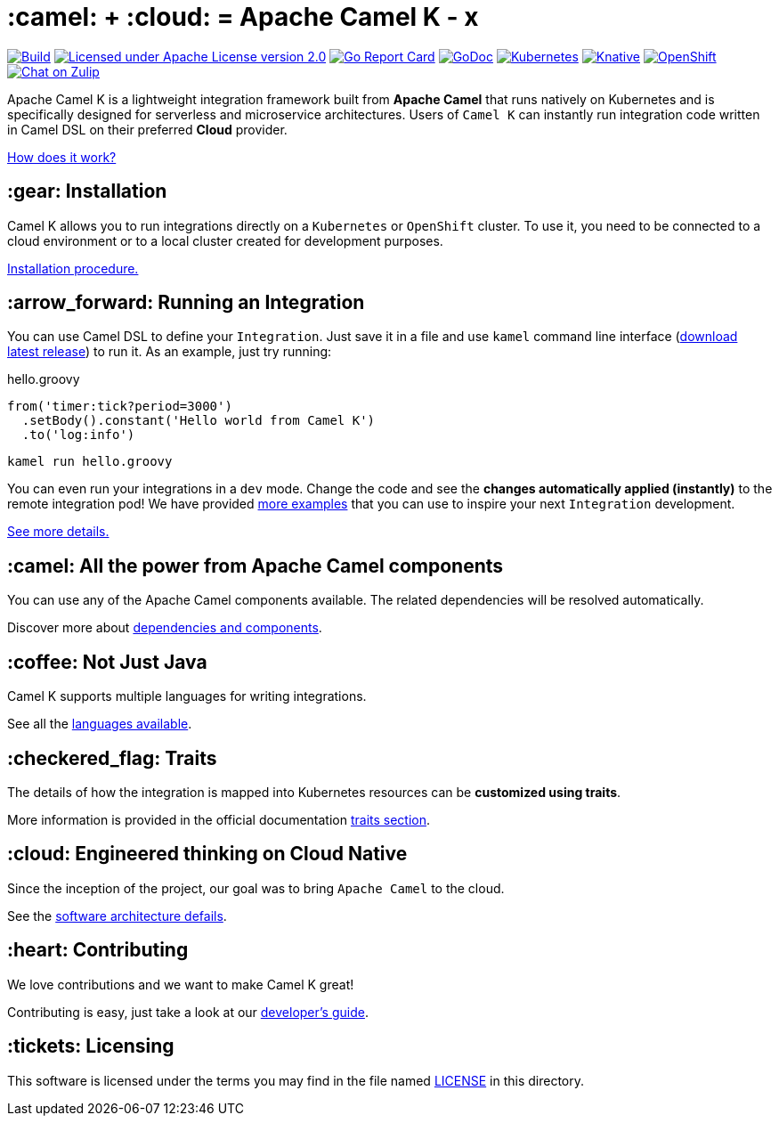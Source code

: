 :toc: macro
:toclevels: 3

= :camel: + :cloud: = Apache Camel K - x

image:https://github.com/apache/camel-k/workflows/build/badge.svg["Build", link="https://github.com/apache/camel-k/actions/workflows/build.yml"]
image:https://img.shields.io/github/license/openshift/origin.svg?maxAge=2592000["Licensed under Apache License version 2.0", link="https://www.apache.org/licenses/LICENSE-2.0"]
image:https://goreportcard.com/badge/github.com/apache/camel-k["Go Report Card", link="https://goreportcard.com/report/github.com/apache/camel-k"]
image:https://godoc.org/github.com/apache/camel-k?status.svg["GoDoc", link="https://godoc.org/github.com/apache/camel-k"]
image:https://github.com/apache/camel-k/workflows/kubernetes/badge.svg["Kubernetes", link="https://github.com/apache/camel-k/actions/workflows/kubernetes.yml"]
image:https://github.com/apache/camel-k/workflows/knative/badge.svg["Knative", link="https://github.com/apache/camel-k/actions/workflows/knative.yml"]
image:https://github.com/apache/camel-k/actions/workflows/openshift.yml/badge.svg["OpenShift", link="https://github.com/apache/camel-k/actions/workflows/openshift.yml"]
image:https://img.shields.io/badge/zulip-join_chat-brightgreen.svg["Chat on Zulip", link="https://camel.zulipchat.com"]

Apache Camel K is a lightweight integration framework built from **Apache Camel** that runs natively on Kubernetes and is specifically designed for serverless and microservice architectures. Users of `Camel K` can instantly run integration code written in Camel DSL on their preferred **Cloud** provider.

https://camel.apache.org/camel-k/latest/[How does it work?]

== :gear: Installation

Camel K allows you to run integrations directly on a `Kubernetes` or `OpenShift` cluster. To use it, you need to be connected to a cloud environment or to a local cluster created for development purposes.

https://camel.apache.org/camel-k/latest/installation/installation.html[Installation procedure.]

== :arrow_forward: Running an Integration

You can use Camel DSL to define your `Integration`. Just save it in a file and use `kamel` command line interface (https://github.com/apache/camel-k/releases/latest[download latest release]) to run it. As an example, just try running:

[source,groovy]
.hello.groovy
----
from('timer:tick?period=3000')
  .setBody().constant('Hello world from Camel K')
  .to('log:info')
----
----
kamel run hello.groovy
----

You can even run your integrations in a `dev` mode. Change the code and see the **changes automatically applied (instantly)** to the remote integration pod! We have provided link:/examples[more examples] that you can use to inspire your next `Integration` development.

https://camel.apache.org/camel-k/latest/running/running.html[See more details.]

== :camel: All the power from Apache Camel components

You can use any of the Apache Camel components available. The related dependencies will be resolved automatically.

Discover more about https://camel.apache.org/camel-k/latest/configuration/dependencies.html[dependencies and components].

== :coffee: Not Just Java

Camel K supports multiple languages for writing integrations.

See all the https://camel.apache.org/camel-k/latest/languages/languages.html[languages available].

== :checkered_flag: Traits

The details of how the integration is mapped into Kubernetes resources can be *customized using traits*.

More information is provided in the official documentation https://camel.apache.org/camel-k/latest/traits/traits.html[traits section].

== :cloud: Engineered thinking on Cloud Native

Since the inception of the project, our goal was to bring `Apache Camel` to the cloud.

See the https://camel.apache.org/camel-k/latest/architecture/architecture.html[software architecture defails].

== :heart: Contributing

We love contributions and we want to make Camel K great!

Contributing is easy, just take a look at our https://camel.apache.org/camel-k/latest/contributing/developers.html[developer's guide].

== :tickets: Licensing

This software is licensed under the terms you may find in the file named link:LICENSE[LICENSE] in this directory.
